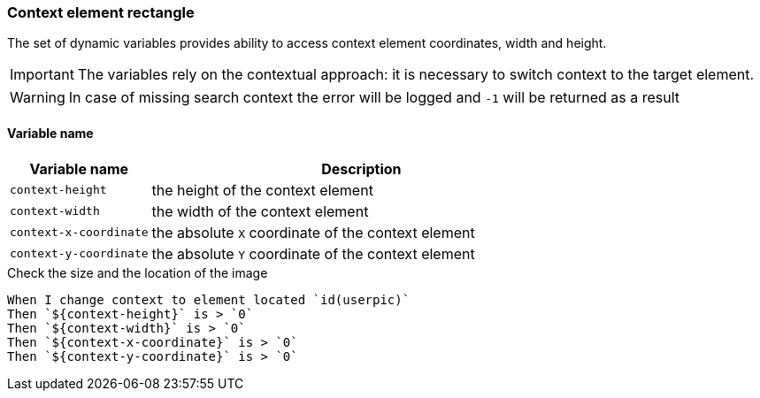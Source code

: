 === Context element rectangle

The set of dynamic variables provides ability to access context element
coordinates, width and height.

IMPORTANT: The variables rely on the contextual approach: it is necessary to switch context to the target element.

WARNING: In case of missing search context the error will be logged and `-1` will be returned as a result


==== *Variable name*

[cols="1,3", options="header"]
|===

|Variable name
|Description

|`context-height`
|the height of the context element

|`context-width`
|the width of the context element

|`context-x-coordinate`
|the absolute `X` coordinate of the context element

|`context-y-coordinate`
|the absolute `Y` coordinate of the context element

|===

.Check the size and the location of the image
[source,gherkin]
----
When I change context to element located `id(userpic)`
Then `${context-height}` is > `0`
Then `${context-width}` is > `0`
Then `${context-x-coordinate}` is > `0`
Then `${context-y-coordinate}` is > `0`
----
